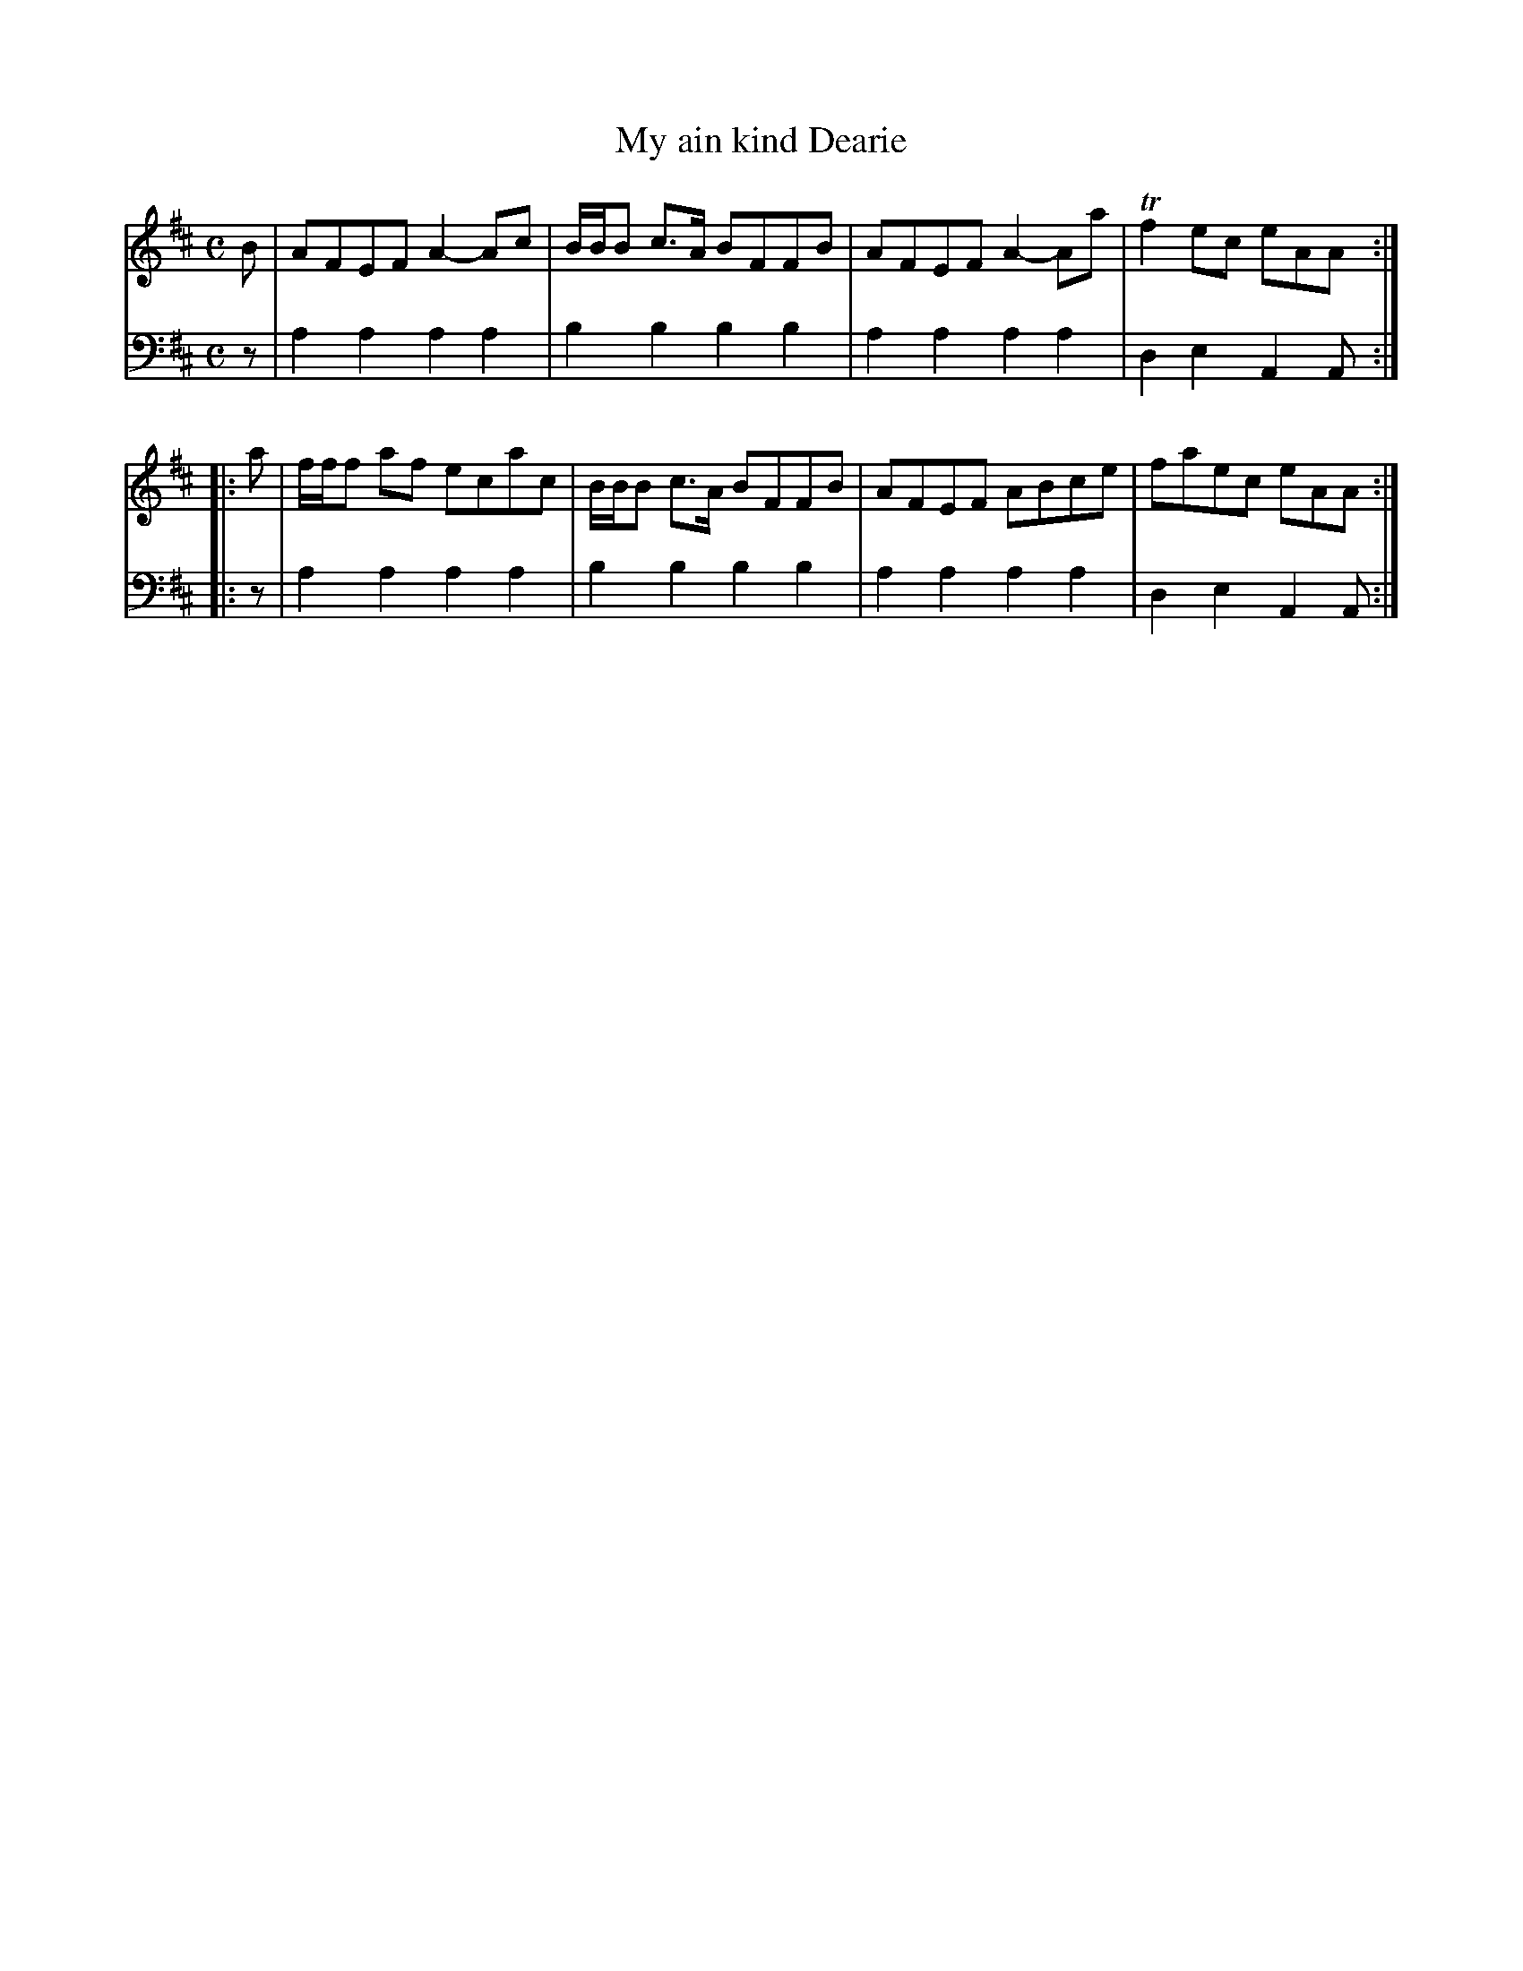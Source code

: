X: 762
T: My ain kind Dearie
R: reel
B: Robert Bremner "A Collection of Scots Reels or Country Dances" 1757 p.76 #2
S: http://imslp.org/wiki/A_Collection_of_Scots_Reels_or_Country_Dances_(Bremner,_Robert)
Z: 2013 John Chambers <jc:trillian.mit.edu>
M: C
L: 1/8
K: Amix
% - - - - - - - - - - - - - - - - - - - - - - - - -
V: 1
B |\
AFEF A2-Ac | B/B/B c>A BFFB |\
AFEF A2-Aa | Tf2ec eAA :|
|: a |\
f/f/f af ecac | B/B/B c>A BFFB |\
AFEF ABce | faec eAA :|
% - - - - - - - - - - - - - - - - - - - - - - - - -
V: 2 clef=bass middle=d
z |\
a2a2 a2a2 | b2b2 b2b2 |\
a2a2 a2a2 | d2e2 A2A :|\
|: z |
a2a2 a2a2 | b2b2 b2b2 |\
a2a2 a2a2 | d2e2 A2A :|
% - - - - - - - - - - - - - - - - - - - - - - - - -
